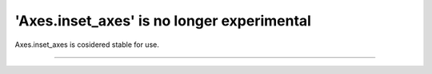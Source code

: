 'Axes.inset_axes' is no longer experimental
-------------------------------------------

Axes.inset_axes is cosidered stable for use.


~~~~~~~~~~~~~~~~~~~~~~~~~~~~~~~~~~~~~~~~~~~
